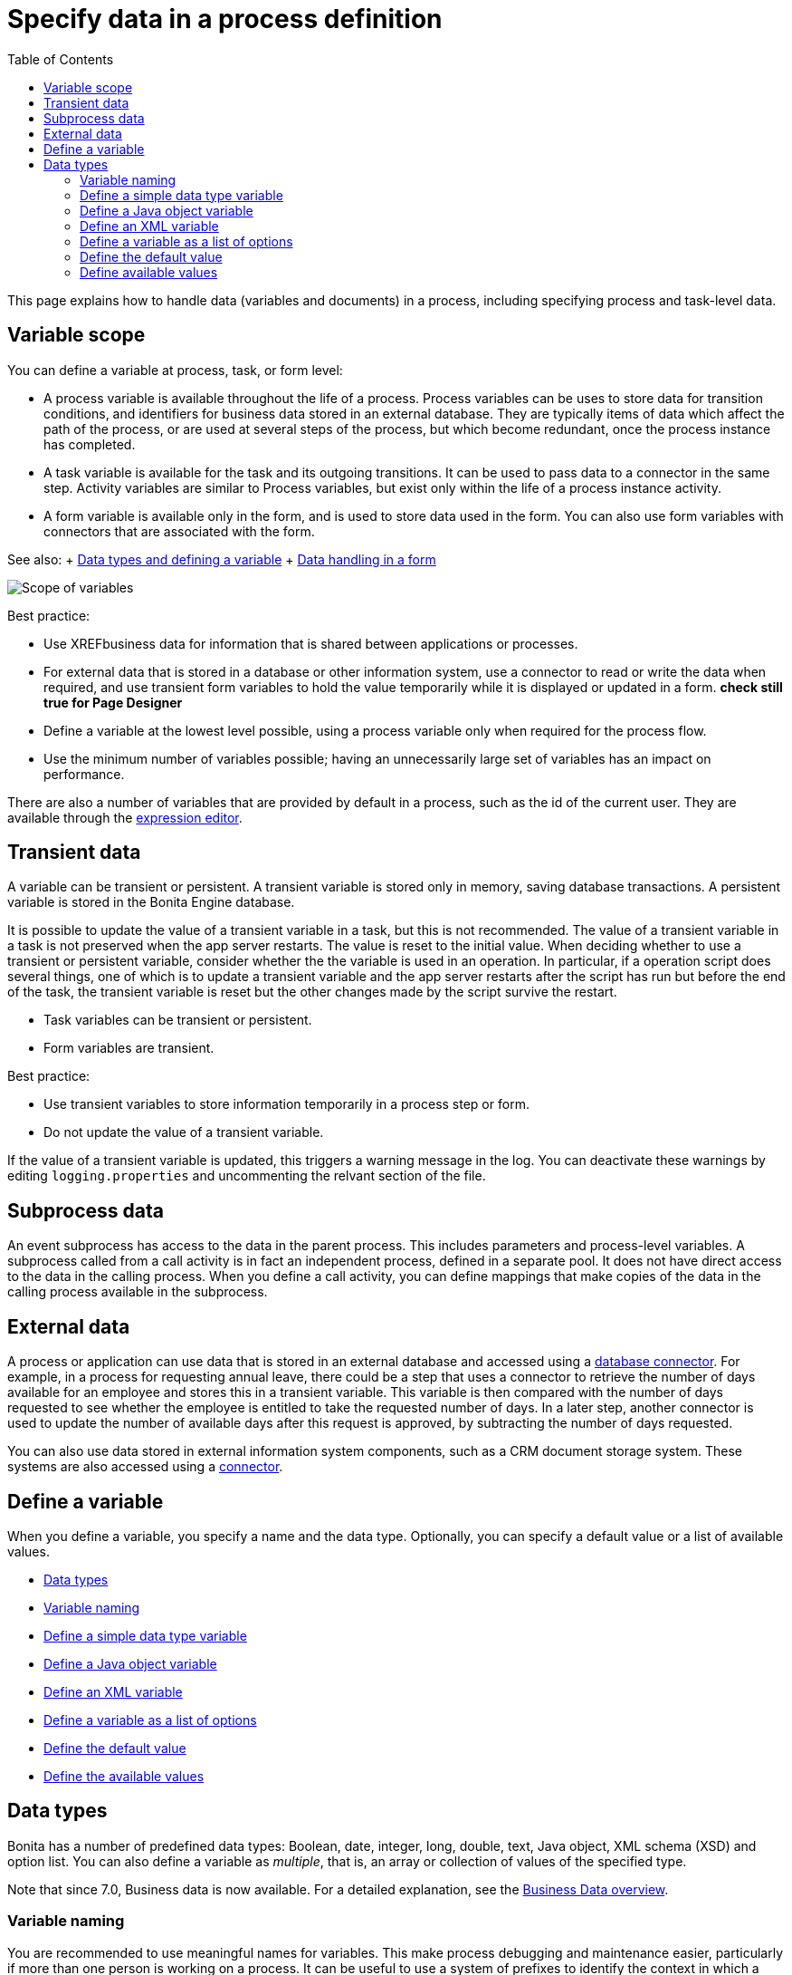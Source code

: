 = Specify data in a process definition
:toc:

This page explains how to handle data (variables and documents) in a process, including specifying process and task-level data.

== Variable scope

You can define a variable at process, task, or form level:

* A process variable is available throughout the life of a process.
Process variables can be uses to store data for transition conditions, and identifiers for business data stored in an external database.
They are typically items of data which affect the path of the process, or are used at several steps of the process, but which become redundant, once the process instance has completed.
* A task variable is available for the task and its outgoing transitions.
It can be used to pass data to a connector in the same step.
Activity variables are similar to Process variables, but exist only within the life of a process instance activity.
* A form variable is available only in the form, and is used to store data used in the form.
You can also use form variables with connectors that are associated with the form.

See also: + xref:data-handling-overview.adoc[Data types and defining a variable] + xref:variables.adoc[Data handling in a form]

image::images/images-6_0/variables_scope.png[Scope of variables]

Best practice:

* Use XREFbusiness data for information that is shared between applications or processes.
* For external data that is stored in a database or other information system, use a connector to read or write the data when required, and use transient form variables to hold the value temporarily while it is displayed or updated in a form.
***check still true for Page Designer***
* Define a variable at the lowest level possible, using a process variable only when required for the process flow.
* Use the minimum number of variables possible;
having an unnecessarily large set of variables has an impact on performance.

There are also a number of variables that are provided by default in a process, such as the id of the current user.
They are available through the xref:expressions-and-scripts.adoc[expression editor].

== Transient data

A variable can be transient or persistent.
A transient variable is stored only in memory, saving database transactions.
A persistent variable is stored in the Bonita Engine database.

It is possible to update the value of a transient variable in a task, but this is not recommended.
The value of a transient variable in a task is not preserved when the app server restarts.
The value is reset to the initial value.
When deciding whether to use a transient or persistent variable, consider whether the the variable is used in an operation.
In particular, if a operation script does several things, one of which is to update a transient variable and the app server restarts after the script has run but before the end of the task, the transient variable is reset but the other changes made by the script survive the restart.

* Task variables can be transient or persistent.
* Form variables are transient.

Best practice:

* Use transient variables to store information temporarily in a process step or form.
* Do not update the value of a transient variable.

If the value of a transient variable is updated, this triggers a warning message in the log.
You can deactivate these warnings by editing `logging.properties` and uncommenting the relvant section of the file.

== Subprocess data

An event subprocess has access to the data in the parent process.
This includes parameters and process-level variables.
A subprocess called from a call activity is in fact an independent process, defined in a separate pool.
It does not have direct access to the data in the calling process.
When you define a call activity, you can define mappings that make copies of the data in the calling process available in the subprocess.

== External data

A process or application can use data that is stored in an external database and accessed using a xref:list-of-database-connectors.adoc[database connector].
For example, in a process for requesting annual leave, there could be a step that uses a connector to retrieve the number of days available for an employee and stores this in a transient variable.
This variable is then compared with the number of days requested to see whether the employee is entitled to take the requested number of days.
In a later step, another connector is used to update the number of available days after this request is approved, by subtracting the number of days requested.

You can also use data stored in external information system components, such as a CRM document storage system.
These systems are also accessed using a xref:connectivity-overview.adoc[connector].

== Define a variable

When you define a variable, you specify a name and the data type.
Optionally, you can specify a default value or a list of available values.

* <<data_types,Data types>>
* <<variable_naming,Variable naming>>
* <<define_simple_variable,Define a simple data type variable>>
* <<define_java_object,Define a Java object variable>>
* <<define_xml,Define an XML variable>>
* <<define_list_of_options,Define a variable as a list of options>>
* <<define_initial_value,Define the default value>>
* <<define_available_values,Define the available values>>

+++<a id="data_types">++++++</a>+++

== Data types

Bonita has a number of predefined data types: Boolean, date, integer, long, double, text, Java object, XML schema (XSD) and option list.
You can also define a variable as _multiple_, that is, an array or collection of values of the specified type.

Note that since 7.0, Business data is now available.
For a detailed explanation, see the xref:define-and-deploy-the-bdm.adoc[Business Data overview].

+++<a id="variable_naming">++++++</a>+++

=== Variable naming

You are recommended to use meaningful names for variables.
This make process debugging and maintenance easier, particularly if more than one person is working on a process.
It can be useful to use a system of prefixes to identify the context in which a variable is used, or the task it is associated with.
For example, you could label all transient data variables with the prefix trans_, or you could label variables defined on a task called getData with the prefix task_getData_.
http://docs.oracle.com/javase/tutorial/java/nutsandbolts/_keywords.html[Java language keywords] cannot be used as variable names.

+++<a id="define_simple_variable">++++++</a>+++

=== Define a simple data type variable

The simple data types are Boolean, date, integer, long, double, and text.
To define a variable with one of these types:

. Open your process diagram in Bonita Studio.
. Select the process pool or the step where you want the variable.
. Go to the *Details* panel, *General* view, *Data* pane.
A list of the variables already defined is displayed.
. Choose if you want to add Process data or Business data.
Click *_Add..._*.
Note: if you add Business data, only add it at the pool/lane level.
See this tutorial as a guide for the next stepsxref:define-and-deploy-the-bdm.adoc[How to add Business data to a process].
. Specify a name for the variable.
The name must be unique within the scope of the variable.
For easier process maintenance, it is a good idea to make all variable names unique within the process, even though this is not strictly necessary for variables defined in a step.
. Optionally, add a description of the variable.
. Select the data type from the drop down list.
. If you are defining a date variable, you can pick an initial date.
. Optionally, set a default value.
You can use the expression editor to set the value, or type directly in the field.
. To define the variable as multiple, check the box.
. To define the variable as transient, check the box.
This option is not available for process-level variables.
. To automatically add a widget corresponding to this variable when you generate a form for this step, check the box.
. Save the definition: if you want to continue on and define another variable, click *_Create & New_*, otherwise click *_Finish_*.

+++<a id="define_java_object">++++++</a>+++

=== Define a Java object variable

You can define a variable whose data type is Java or Groovy object.

To add a Java object variable:

. Open your process diagram in Bonita Studio.
. Select the process pool or the step where you want the variable.
. Go to the *Details* panel, *General* view, *Data* pane.
A list of the variables already defined is displayed.
. Click *_Add..._*.
. Specify a name for the variable.
The name must be unique within the scope of the variable.
For easier process maintenance, it is a good idea to make all variable names unique within the process, even though this is not strictly necessary for variables defined in a step.
. Optionally, add a description of the variable.
. Select Java Object from the drop down list of data types.
. Specify the class that defines the Java object.
The selected class must implements _java.io.Serializable_.
. Optionally, set a default value.
You can use the expression editor to set the value, or type directly in the field.
. To define the variable as multiple, check the box.
. To define the variable as transient, check the box.
This option is not available for process-level variables.
. To automatically add a widget corresponding to this variable when you generate a form for this step, check the box.
. Save the definition: if you want to continue on and define another variable, click *_Create & New_*, otherwise click *_Finish_*.

When you configure the process, add the JAR file that contains the data type definition to the application or process dependencies.

+++<a id="define_xml">++++++</a>+++

=== Define an XML variable

An XML variable has a data type that is defined by an XML schema file.
+ The data type definition is stored in an XML schema (XSD) file that belongs to a namespace.

To add an XML variable:

. Open your process diagram in Bonita Studio.
. Select the process pool or the step where you want the variable.
. Go to the *Details* panel, *General* view, *Data* pane.
A list of the variables already defined is displayed.
. Click *_Add..._*.
. Specify a name for the variable.
The name must be unique within the scope of the variable.
For easier process maintenance, it is a good idea to make all variable names unique within the process, even though this is not strictly necessary for variables defined in a step.
. Optionally, add a description of the variable.
. Select XML from the drop down list of data types.
. In the XML namespace field, select the XSD file that contains the data type definition.
. In the Namespace element field, specify the element in the XSD file that defines the data type for the variable you are defining.
. Optionally, set a default value.
You can use the expression editor to set the value, or type directly in the field.
. To define the variable as multiple, check the box.
. To define the variable as transient, check the box.
This option is not available for process-level variables.
. To automatically add a widget corresponding to this variable when you generate a form for this step, check the box.
. Save the definition: if you want to continue on and define another variable, click *_Create & New_*, otherwise click *_Finish_*.

+++<a id="define_list_of_options">++++++</a>+++

=== Define a variable as a list of options

You can use a list of options when the value of a variable is one or more of a fixed set of possible values.
If the possible values change frequently, or are related to business data, this method is not recommended.
Instead, for business data, you should use a connector to retrieve the possible values from a database.

To add a static list of options variable:

. Open your process diagram in Bonita Studio.
. Select the process pool or the step where you want the variable.
. Go to the *Details* panel, *General* view, *Data* pane.
A list of the variables already defined is displayed.
. Click *_Add..._*.
. Specify a name for the variable.
The name must be unique within the scope of the variable.
For easier process maintenance, it is a good idea to make all variable names unique within the process, even though this is not strictly necessary for variables defined in a step.
. Optionally, add a description of the variable.
. In the Data type line, click *_List of options..._*.
The dialog box that opens shows the option lists that are already defined.
. Click *_Add_* to add a new list of options, specify a name and, optionally, a description.
. Specify and sort the options in the list, using the Add, Remove, Up, and Down buttons.
. Click *_OK_*.
The list of options is saved.
. Optionally, set a default value.
You can use the expression editor to set the value, or type directly in the field.
. To define the variable as multiple, check the box.
This means that more than one option from the list can be selected.
. To define the variable as transient, check the box.
This option is not available for process-level variables.
. To automatically add a widget corresponding to this variable when you generate a form for this step, check the box.
. Save the definition: if you want to continue on and define another variable, click *_Create & New_*, otherwise click *_Finish_*.

After a list of options has been defined, you can define another variable that uses the same list of options, by choosing the list name from the Data type menu.

+++<a id="define_initial_value">++++++</a>+++

=== Define the default value

You can specify a default value for a variable either by entering it directly, or by using the expression editor.
To launch the expression editor, click the crayon icon beside the Default value field.

When a form widget related to the variable is displayed, the default value you defined is used as the initial value of the widget in the form.

+++<a id="define_available_values">++++++</a>+++

=== Define available values

The set of available values for a checkbox, checkbox list, dropdown list, radio button set, select list, or suggestion box is set using either a connector or a list of options.

If you do not want to define a set of available values but need to specify constraints on the value, you can use a validator.
